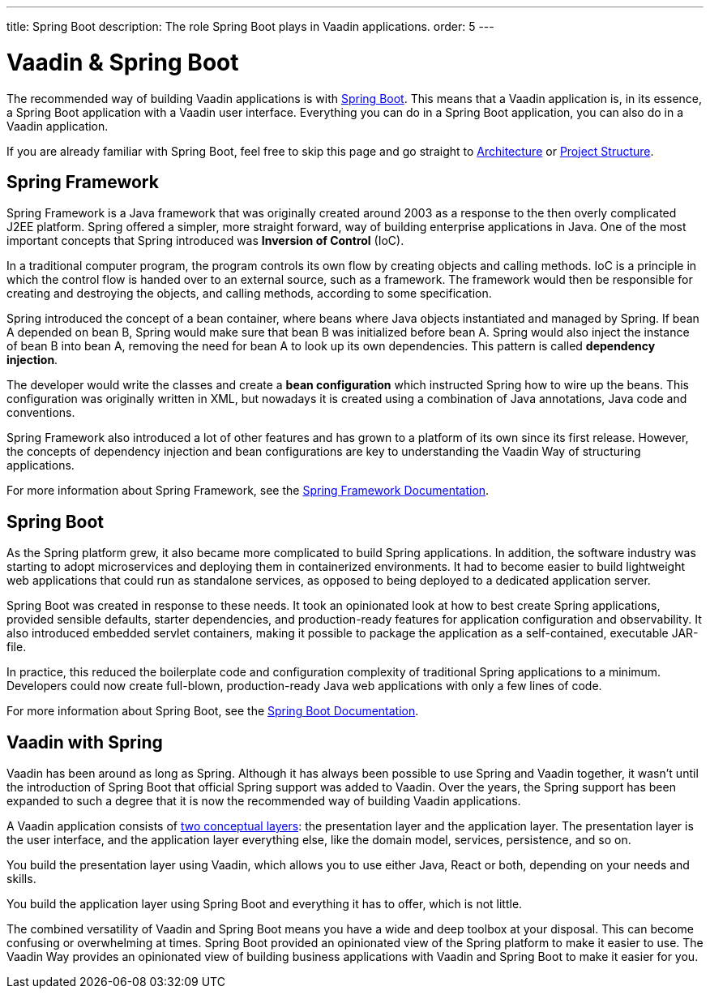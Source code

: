 ---
title: Spring Boot
description: The role Spring Boot plays in Vaadin applications.
order: 5
---


= Vaadin & Spring Boot

The recommended way of building Vaadin applications is with https://spring.io/projects/spring-boot[Spring Boot]. This means that a Vaadin application is, in its essence, a Spring Boot application with a Vaadin user interface. Everything you can do in a Spring Boot application, you can also do in a Vaadin application. 

If you are already familiar with Spring Boot, feel free to skip this page and go straight to <<architecture#,Architecture>> or <<project-structure#,Project Structure>>.


== Spring Framework

Spring Framework is a Java framework that was originally created around 2003 as a response to the then overly complicated J2EE platform. Spring offered a simpler, more straight forward, way of building enterprise applications in Java. One of the most important concepts that Spring introduced was *Inversion of Control* (IoC).

In a traditional computer program, the program controls its own flow by creating objects and calling methods. IoC is a principle in which the control flow is handed over to an external source, such as a framework. The framework would then be responsible for creating and destroying the objects, and calling methods, according to some specification.

Spring introduced the concept of a bean container, where beans where Java objects instantiated and managed by Spring. If bean A depended on bean B, Spring would make sure that bean B was initialized before bean A. Spring would also inject the instance of bean B into bean A, removing the need for bean A to look up its own dependencies. This pattern is called *dependency injection*.

The developer would write the classes and create a *bean configuration* which instructed Spring how to wire up the beans. This configuration was originally written in XML, but nowadays it is created using a combination of Java annotations, Java code and conventions.

Spring Framework also introduced a lot of other features and has grown to a platform of its own since its first release. However, the concepts of dependency injection and bean configurations are key to understanding the Vaadin Way of structuring applications.

For more information about Spring Framework, see the https://docs.spring.io/spring-framework/reference/index.html[Spring Framework Documentation].


== Spring Boot

As the Spring platform grew, it also became more complicated to build Spring applications. In addition, the software industry was starting to adopt microservices and deploying them in containerized environments. It had to become easier to build lightweight web applications that could run as standalone services, as opposed to being deployed to a dedicated application server.

Spring Boot was created in response to these needs. It took an opinionated look at how to best create Spring applications, provided sensible defaults, starter dependencies, and production-ready features for application configuration and observability. It also introduced embedded servlet containers, making it possible to package the application as a self-contained, executable JAR-file.

In practice, this reduced the boilerplate code and configuration complexity of traditional Spring applications to a minimum. Developers could now create full-blown, production-ready Java web applications with only a few lines of code.

For more information about Spring Boot, see the https://docs.spring.io/spring-boot/index.html[Spring Boot Documentation].


== Vaadin with Spring

Vaadin has been around as long as Spring. Although it has always been possible to use Spring and Vaadin together, it wasn't until the introduction of Spring Boot that official Spring support was added to Vaadin. Over the years, the Spring support has been expanded to such a degree that it is now the recommended way of building Vaadin applications.

A Vaadin application consists of <<architecture/layers#,two conceptual layers>>: the presentation layer and the application layer. The presentation layer is the user interface, and the application layer everything else, like the domain model, services, persistence, and so on.

You build the presentation layer using Vaadin, which allows you to use either Java, React or both, depending on your needs and skills.

You build the application layer using Spring Boot and everything it has to offer, which is not little.

The combined versatility of Vaadin and Spring Boot means you have a wide and deep toolbox at your disposal. This can become confusing or overwhelming at times. Spring Boot provided an opinionated view of the Spring platform to make it easier to use. The Vaadin Way provides an opinionated view of building business applications with Vaadin and Spring Boot to make it easier for you.
